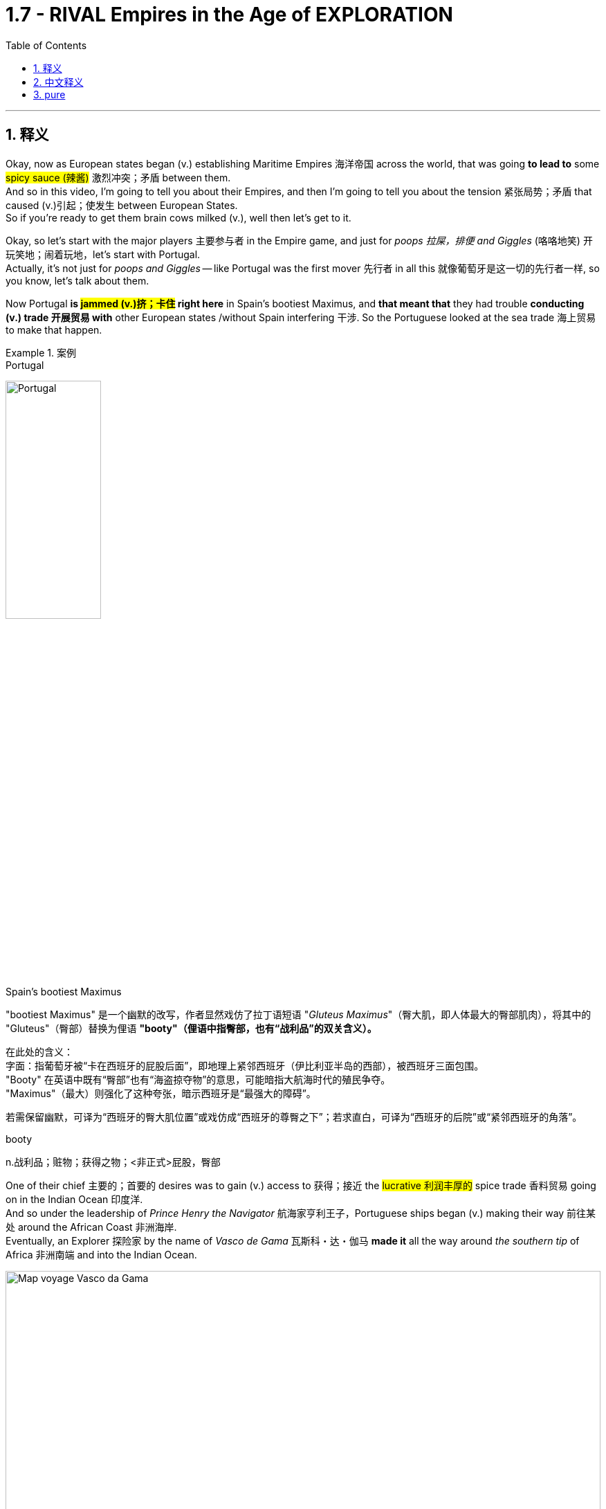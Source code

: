 

= 1.7 - RIVAL Empires in the Age of EXPLORATION
:toc: left
:toclevels: 3
:sectnums:
:stylesheet: ../../myAdocCss.css

'''

== 释义

Okay, now as European states began (v.) establishing Maritime Empires 海洋帝国 across the world, that was going *to lead to* some #spicy sauce (辣酱)# 激烈冲突；矛盾 between them.  +
And so in this video, I'm going to tell you about their Empires, and then I'm going to tell you about the tension 紧张局势；矛盾 that caused (v.)引起；使发生 between European States.  +
So if you're ready to get them brain cows milked (v.), well then let's get to it. +

Okay, so let's start with the major players 主要参与者 in the Empire game, and just for _poops 拉屎，排便 and Giggles_ (咯咯地笑) 开玩笑地；闹着玩地，let's start with Portugal.  +
Actually, it's not just for _poops and Giggles_ -- like Portugal was the first mover 先行者 in all this 就像葡萄牙是这一切的先行者一样, so you know, let's talk about them.

Now Portugal *is #jammed (v.)挤；卡住# right here* in Spain's bootiest Maximus, and *that meant that* they had trouble *conducting (v.) trade 开展贸易 with* other European states /without Spain interfering 干涉. So the Portuguese looked at the sea trade 海上贸易 to make that happen. +


[.my1]
.案例
====
.Portugal
image:/img/Portugal.gif[,40%]



.Spain's bootiest Maximus
"bootiest Maximus" 是一个幽默的改写，作者显然戏仿了拉丁语短语 ​​"_Gluteus Maximus_"​​（臀大肌，即人体最大的臀部肌肉），将其中的 "Gluteus"（臀部）替换为俚语 ​​*"booty"​​（俚语中指臀部，也有“战利品”的双关含义）。* +

​​
在此处的含义​​： +
字面​​：指葡萄牙被“卡在西班牙的屁股后面”，即地理上紧邻西班牙（伊比利亚半岛的西部），被西班牙三面包围。 +
"Booty" 在英语中既有“臀部”也有“海盗掠夺物”的意思，可能暗指大航海时代的殖民争夺。 +
"Maximus"（最大）则强化了这种夸张，暗示西班牙是“最强大的障碍”。 +

若需保留幽默，可译为“西班牙的臀大肌位置”或戏仿成“西班牙的尊臀之下”；若求直白，可译为“西班牙的后院”或“紧邻西班牙的角落”。 +

.booty
n.战利品；赃物；获得之物；<非正式>屁股，臀部
====

One of their chief 主要的；首要的 desires was to gain (v.) access to 获得；接近 the #lucrative 利润丰厚的# spice trade 香料贸易 going on in the Indian Ocean 印度洋.  +
And so under the leadership of _Prince Henry the Navigator_ 航海家亨利王子，Portuguese ships began (v.) making their way 前往某处 around the African Coast 非洲海岸.  +
Eventually, an Explorer 探险家 by the name of _Vasco de Gama_ 瓦斯科・达・伽马 *made it* all the way around _the southern tip_ of Africa 非洲南端 and into the Indian Ocean. +


image:/img/Map-voyage-Vasco-da-Gama.webp[,100%]



Now once _trade relations_ 贸易关系 were established, the Portuguese returned each year /and established trading ports 贸易港口 all throughout  遍及，到处 the Indian Ocean region.  +
So the term 术语 for this that you should know is that /the Portuguese established a _trade post_ 贸易站 Empire 贸易站帝国.   +
The idea here is that /the Portuguese 葡萄牙人 were not that *interested in* #taking over 接管# _whole portions 部分 of land_ and their peoples to expand (v.) their empire. #Rather 相反#，they simply established trading ports, and from those trading ports, the Portuguese dominated 主导；控制 the Indian Ocean trade in the 16th century. +

Now not long after the Portuguese #*set (v.) sail* 启航# to establish their _trading post Empire_, Spain decided #*to get in on* 参加（活动）# the Empire game 参与帝国竞争 as well.  +
But instead of sailing around Africa, they #commissioned (v.)委托；委任# Christopher Columbus 克里斯托弗・哥伦布 *to sail (v.) west* across the Atlantic 大西洋 *to gain (v.) access* into the Indian Ocean trade.
Well, *as it turned out* 结果是；事实证明，there were two giant #honking 巨大的,按喇叭# continents 大陆 that no one in Europe knew (v.) about. +

[.my1]
.案例
====
.GET ˈIN ON STH
to take part in an activity参加（活动） +
•He's hoping *to get in on* any discussions about the new project. 他盼望着参加有关新计划的任何讨论。

.Christopher Columbus
image:/img/Christopher Columbus.jpg[,49%]
image:/img/Christopher Columbus 2.png[,49%]
====

So Columbus landed (v.) in the Bahamas 巴哈马群岛 and *went on* to explore (v.) parts of Cuba 古巴 and Hispaniola 伊斯帕尼奥拉岛. Eventually, Spain claimed (v.)宣称对… 拥有所有权 much of the Caribbean 加勒比地区，Central America 中美洲，North America 北美洲，and the coastline 海岸线 of South America.  +
Now the question is, how was Spain able to claim (v.) that much land? After all 毕竟，the Conquistadors 征服者；西班牙征服者 they sent -- you know, guys like Hernan Cortez 埃尔南・科尔特斯 -- they didn't have that many men with them *compared to* the huge Empires that the Spanish toppled (v.)（使）失去平衡而坠落，倾覆，推翻 in the Americas. +

[.my1]
.案例
====
.topple
-> 来自 top,顶端，头部，-le,表反复。特殊用法或比喻用法，引申词义从顶部摔下，倒塌等
====

image:/img/Christopher Columbus 3.webp[,100%]



Well, there are a lot of #interweaving 交织的；错综复杂的# causes, but probably the most significant one was the introduction of European diseases like #smallpox 天花# and #measles 麻疹#，for which the #indigenous peoples 土著民族；原住民# of the Americas had no immunity 免疫力.  +
Now we'll talk more about how that happened /in another video, but the short version is that /these diseases wiped out 消灭；摧毁 an enormous percentage of the population in the Americas. But you know, Spain don't care -- they got themselves an Empire now, baby. +

So Portugal and Spain were the first major movers /in the #maritime (a.)海上的，海事的# Empire game, but it wasn't long /before the Atlantic nations 大西洋沿岸国家 of France, England, and the #Netherlands 荷兰# *joined in* as well.

[.my1]
.案例
====
.maritime
(a.)
1.connected with the sea or ships 海的；海事的；海运的；船舶的 +
•a maritime museum 海洋博物馆 +

2.( formal ) near the sea 靠近海的 +
•maritime Antarctica 南极近海地区 +
====

France ended up 最终；结果是 claiming (v.) large parts of North America and Canada. The Explorer _Samuel de Champlain_ 塞缪尔・德・尚普兰 founded (v.) France's first permanent settlement 永久定居点 at Quebec 魁北克 in 1608. +
 But mainly, the French were *interested in* trade, and so they didn't end up establishing many colonies 殖民地 in which people actually went and lived. Rather 相反，they #forged (v.)锻造（金属） alliances 结成联盟# with indigenous 本土的，固有的 groups 土著群体 like The Huron #Confederacy (联盟；同盟；联邦)# 休伦联盟 throughout their territory 领土 /and #*got in on* 参与某事# the lucrative fur trade 利润丰厚的毛皮贸易 there. +


[.my1]
.案例
====
.confederacy 同盟
-> #con-, 强调。-fed, 相信，信任，词源同 faith#, confide.
====

England, on the other hand 另一方面，was all about _the settler colonies_ 移民殖民地 -- which were colonies where English people actually *moved and settled* (v.) to find a new life.  +
Their colonies mainly #hugged (v.)拥抱,紧挨着；贴近# the Atlantic coast of North America, and they *established a few* in the Caribbean as well.  +
But they also established these colonies in order *to compete (v.) economically 进行经济竞争 with* the other European states that I mentioned. Maybe `主` one of the biggest contributions to that economic competition `系` was the tobacco trade 烟草贸易. +

Now the Dutch -- #*would say* (=that is to say) 也就是说# those people from the Netherlands -- also established colonies in North America during this time, but they, like the Portuguese, were mainly *interested in* trade.  +
So while they did #reap (v.)获得；收获；收割（庄稼等）# some economic success in their new world colonies, `主` _the main focus_ for the Dutch `系` was competing (v.) with the Portuguese in the Indian Ocean trade. +


[.my1]
.案例
====
.reap
-> 来自古英语 ripan,收割，来自 Proto-Germanic*ripana,抓取，#来自 PIE*rep,抓走，夺取，词源 同 rape,rip.#



.Now the Dutch — *would say* those people from the Netherlands
这里的 ​​"would say"​​ 并不是字面意思的“会说”，而是一种 ​​口语化的插入语​​，用来 ​​解释或澄清前面的名词​​，带有一种随意、闲聊的语气。具体来说： +
*相当于 ​​"that is to say"​​（也就是说）、​​"or rather"​​（更准确地说），用于进一步说明或修正用词。* +
类似中文里的“或者说”“准确来讲”。

作者先用 ​​"the Dutch"​​（荷兰人），但可能担心读者混淆历史上的“荷兰”和现代国家名称（荷兰的正式国名是“尼德兰”），所以插入 ​​"would say those people from the Netherlands"​​（更准确地说，那些来自尼德兰的人）。 +
这种用法暗示：“严格来说，当时还没有‘荷兰’这个现代国名概念，但为了方便理解，我们这么称呼他们。”

[.my3]
[options="autowidth" cols="1a,1a"]
|===
|Header 1 |Header 2

|NetherLand 是正式国名
| Netherlands 是「低地」的意思，前缀 nether 表示很低矮或在下面。 +
荷兰王国官方全称为 the Kingdom of the Netherlands

|Holland 只是该国中的一个有名的省份名
|image:/img/Holland.png[,100%]

荷兰省（Holland）​​ 只是尼德兰的一部分（今北荷兰省+南荷兰省）. 只是因经济和政治影响力巨大，常被误用作整个国家的代称。

英语中常用 ​​Holland​​ 代指整个国家（类似用“英格兰”代指“英国”），但这是不严谨的。2019年荷兰政府官方要求国际场合统一使用 ​​Netherlands​​ 以正名。


|Dutch 是指荷兰人
|Dutch (a.) 是荷兰的、荷兰人（of or from Holland），或者荷兰语的意思。
|===

====

Now `主` this push (n.)推动；努力 to establish Empires all over the world `谓` eventually led to tensions 后定 arising (v.)产生紧张局势 between several European States.  +
Now the most significant tensions would eventually erupt (v.) into Wars 爆发战争 like the war of Spanish succession 西班牙王位继承战争 in the Seven Years War 七年战争，but those don't occur (v.) until the next period, so we're gonna leave (v.) those for another video. +

[.my1]
.案例
====
.this push (n.)推动；努力 后定 to establish Empires
这里的 push 是名词. 因为如果是动词的话, 就应该是用过去式 pushed 了.
====

But in the midst of this period 在这一时期内，the most significant tension and its resolution 解决；消除 occurred (v.) between Portugal and Spain, and here's the story.  +
Back in 1481, the pope 教皇 *#granted* (v.)授予，给予；承认# all the islands 后定 south of the Canary Islands 加那利群岛 *to* Portugal. Now because no one had yet *sailed (v.) west* across the Atlantic at this point, what they were thinking was that /`主` any islands discovered in this general region right here `谓`  would belong to Portugal. +

[.my2]
因为当时还没有人向西横渡大西洋，所以他们认为在这片区域发现的任何岛屿, 都属于葡萄牙。

Fast forward to 快进到 1493，and our boy Columbus was sailing back to Europe /after claiming (v.)  islands in the Caribbean for Spain. Before returning to Spain, he stopped in Portugal /and let the king know that he had discovered more islands to the southwest of the Canary 地名.  +
And because of that #papal (a.)教宗的；罗马教皇的 bull (公牛,教皇诏书；教皇训谕) 教皇诏书# from 1481, the king of Portugal was like, "Okay, those belong to us." But Ferdinand 斐迪南（男子名） and Isabella of Spain were like, "Y'all 你们大家 so crazy." So you can see `主` this thirst 口渴；渴望，渴求 for Empire 对帝国的渴求 `谓` starting to cause (v.) tension. +


So Portugal *went ahead* and announced 宣布；宣告 that /they were sending a fleet 舰队 to claim (v.)宣称拥有；声称对…有权利 the islands that were rightly 正当地；理所当然地 theirs. So Spain, knowing they could not #best (v.)胜过；打败# the #superior 优越的；更好的# Portuguese Navy 海军, *appealed to* 呼吁；请求 Pope 教皇 Alexander VI /and asked him to decide whose land this was going to be.  +
And eventually 最终；终于, `主` the result that calmed (v.)平息；缓和 the tension 紧张局势；紧张状态 `系` was _the #Treaty 条约# of Tordesillas_, which drew (v.)画；划定 a line of #demarcation （工种、人、土地等的）划分，区分，界线;分界线；界限# right here. The treaty granted(v.)授予；给予 Spain all the land to the West /and Portugal all the land to the East. +

[.my1]
.案例
====
.demarcate
[ VN] ( formal ) to mark or establish the limits of sth 标出…的界线；给…划界 +
•Plots of land have been demarcated (v.) by barbed wire. 一块块土地都用带刺的铁丝网圈了起来。

-> ##de-, 向下，强调。mark, 标记，边界。##即##画下边界。##
====

image:/img/Treaty of Tordesillas.webp[,50%]


Now in truth 事实上；其实, Portugal and Spain didn't pay too much attention to this line /as they built 建立；建造 their overseas Empire 帝国；大企业体系, but the point is /it did calm (v.)平息；缓解 the tension between the two Imperial 帝国的；帝王的 States.

All right, next you're going to want to click 点击；单击 right here for the rest of my unit one videos — they're going to tell you everything you need to know for unit one.  +
Click right here to grab 抓住；获得 my AP Euro review pack 资料包；成套文件, which has everything you need to get an A in your class and a five on your exam in May. I'll catch you on the flip-flop 再见；回头见（口语，常用于告别时）. Heimler out. +


'''

== 中文释义

好的，当欧洲各国开始在世界各地建立"海洋帝国"时，这引发了它们之间的一些激烈竞争。所以在这个视频中，我会给你们讲讲这些帝国，然后我会讲讲欧洲各国之间因此产生的紧张局势。所以如果你准备好获取知识，那我们就开始吧。  +

好的，那我们从帝国博弈中的主要参与者开始讲起。只是开个玩笑，我们从葡萄牙（Portugal）讲起。实际上，这可不只是开玩笑——**葡萄牙是这一切的先行者，**所以，我们来聊聊他们。*葡萄牙紧邻西班牙（Spain）,但被西班牙包围，这意味着在没有西班牙支持的情况下，他们在与其他欧洲国家进行贸易时会遇到困难。所以葡萄牙人着眼于海上贸易来实现贸易往来。*  +

**他们的主要愿望之一, 是参与到印度洋（Indian Ocean）利润丰厚的香料贸易中。**所以在航海家亨利王子（Prince Henry the Navigator）的领导下，*葡萄牙的船只开始沿着非洲海岸航行。最终，一位名叫瓦斯科·达·伽马（Vasco de Gama）的探险家一路绕过非洲南端，进入了印度洋。*  +

一旦贸易关系得以确立，葡萄牙人每年都会回来，**并在整个印度洋地区建立贸易港口。**所以你应该知道，**#葡萄牙建立的这种帝国, 被称为"贸易站帝国（"trade post Empire）。#**这里的理念是，*##葡萄牙人对占领大片土地及其人民以扩张帝国(即"殖民地"方法), 并不是那么感兴趣。相反，他们只是建立贸易港口，##并且在16世纪，葡萄牙人通过这些贸易港口, 主导了印度洋贸易。*  +

**在葡萄牙人起航, 建立他们的"贸易站帝国"后不久，西班牙也决定加入这场帝国博弈。但他们没有绕过非洲航行，而是委托克里斯托弗·哥伦布（Christopher Columbus）向西穿越大西洋（Atlantic），以进入印度洋贸易。**结果，那里有两块巨大的大陆，而欧洲人对此一无所知。  +

所以哥伦布在巴哈马群岛（Bahamas）登陆，并继续探索了古巴（Cuba）和伊斯帕尼奥拉岛（Hispaniola）的部分地区。**最终，西班牙宣称对加勒比海地区、中美洲、北美洲的大片土地以及南美洲的海岸线拥有主权。现在的问题是，西班牙是如何宣称拥有这么多土地的呢？毕竟，**他们派出的征服者——比如埃尔南·科尔特斯（Hernan Cortez）——与他们在美洲推翻的庞大帝国相比，*他们带的人并不多。*  +

嗯，**原因是多方面交织的，但最主要的一个原因是欧洲的疾病，比如天花（smallpox）和麻疹（measles）的传入，**而美洲的原住民对这些疾病没有免疫力。我们会在另一个视频中详细讲述这是怎么发生的，但简单来说，这些疾病导致美洲的人口大量死亡。但是，西班牙才不在乎呢——他们现在拥有了一个帝国，宝贝。  +

**##所以葡萄牙和西班牙, 是"海洋帝国"博弈中的第一批主要参与者，##但没过多久，法国（France）、英国（England）和荷兰（Netherlands）这些大西洋国家也加入了进来。法国最终宣称对北美洲和加拿大（Canada）的大片土地拥有主权。**探险家塞缪尔·德·尚普兰（Samuel de Champlain）于1608年在魁北克（Quebec）建立了法国的第一个永久定居点。**但主要是，##法国人对贸易感兴趣，所以他们最终并没有建立很多人##们真正##前往居住的殖民地##。**相反，他们与整个领土上的原住民群体，比如休伦联盟（The Huron Confederacy）结成联盟，并参与了那里利润丰厚的毛皮贸易。  +

另一方面，**##英国热衷于建立定居者殖民地——也就是英国人真正迁移, 并定居下来##开始新生活的殖民地。**他们的殖民地**主要分布在北美洲的大西洋沿岸，**并且他们在加勒比海地区也建立了一些殖民地。但他们建立这些殖民地, 也是为了在经济上与我提到的其他欧洲国家竞争。也许在这种经济竞争中，烟草贸易是最大的贡献之一。  +

现在说说**#荷兰人#**——也就是来自荷兰的人——在这个时期，**他们也在北美洲建立了殖民地，但他们##和葡萄牙人一样，主要对贸易感兴趣。##**所以虽然他们在新大陆的殖民地取得了一些经济上的成功，*#但荷兰人的主要关注点, 是在印度洋贸易中, 与葡萄牙竞争。#*  +

现在，这种在世界各地建立帝国的举动最终导致了几个欧洲国家之间紧张局势的产生。最显著的紧张局势最终引发了像西班牙王位继承战争（the war of Spanish succession）和七年战争（the Seven Years War）这样的战争，但这些战争要到下一个时期才会发生，所以我们会在另一个视频中讲述这些。  +

但在这个时期当中，最显著的紧张局势, 及其解决方案, 发生在葡萄牙和西班牙之间，下面是这个故事。*早在1481年，教皇将加那利群岛（Canary Islands）以南的所有岛屿, 都赐予了葡萄牙。在当时，由于还没有人向西穿越大西洋航行过，他们认为在这个大致区域发现的任何岛屿, 都将属于葡萄牙。*  +

快进到1493年，我们的哥伦布在为西班牙宣称对加勒比海的岛屿拥有主权后，正返回欧洲。在回到西班牙之前，他在葡萄牙停留，并告知葡萄牙国王, 他在加那利群岛的西南部发现了更多的岛屿。由于1481年的教皇诏书，葡萄牙国王说：“好吧，那些岛屿属于我们。” 但西班牙的费迪南德（Ferdinand）和伊莎贝拉（Isabella）说：“你们太疯狂了。” 所以你可以看到，这种对帝国的渴望开始引发紧张局势。  +

所以葡萄牙接着宣布，他们将派遣一支舰队去宣称那些岛屿是他们理应拥有的。而**西班牙知道, 他们无法战胜强大的葡萄牙海军，于是向教皇亚历山大六世（Pope Alexander VI）上诉，让他来决定这些土地归谁所有。最终，缓解紧张局势的结果是《托德西利亚斯条约》（Treaty of Tordesillas），该条约在这里划定了一条分界线。该条约将分界线以西的所有土地赐予了西班牙，以东的所有土地赐予了葡萄牙。**  +

**#事实上，葡萄牙和西班牙在建立他们的"海外帝国"时, 并没有太在意这条分界线，#**但重点是，它确实缓解了这两个帝国之间的紧张局势。好了，接下来你会想要点击这里观看我第一单元的其他视频——它们会告诉你第一单元你需要知道的所有内容。点击这里获取我的美国大学预修课程"欧洲历史"复习资料包，它包含了你在课堂上取得A以及在五月份的考试中获得5分所需要的一切。回头见。海姆勒下线了。  +

'''

== pure

Okay, now as European states began establishing Maritime Empires across the world, that was going to lead to some spicy sauce between them. And so in this video, I'm going to tell you about their Empires, and then I'm going to tell you about the tension that caused between European States. So if you're ready to get them brain cows milked, well then let's get to it.

Okay, so let's start with the major players in the Empire game, and just for poops and Giggles, let's start with Portugal. Actually, it's not just for poops and Giggles -- like Portugal was the first mover in all this, so you know, let's talk about them. Now Portugal is jammed right here in Spain's bootiest Maximus, and that meant that they had trouble conducting trade with other European states without Spain interfering. So the Portuguese looked at the sea trade to make that happen.

One of their chief desires was to gain access to the lucrative spice trade going on in the Indian Ocean. And so under the leadership of Prince Henry the Navigator, Portuguese ships began making their way around the African Coast. Eventually, an Explorer by the name of Vasco de Gama made it all the way around the southern tip of Africa and into the Indian Ocean.

Now once trade relations were established, the Portuguese returned each year and established trading ports all throughout the Indian Ocean region. So the term for this that you should know is that the Portuguese established a trade post Empire. The idea here is that the Portuguese were not that interested in taking over whole portions of land and their peoples to expand their empire. Rather, they simply established trading ports, and from those trading ports, the Portuguese dominated the Indian Ocean trade in the 16th century.

Now not long after the Portuguese set sail to establish their trading post Empire, Spain decided to get in on the Empire game as well. But instead of sailing around Africa, they commissioned Christopher Columbus to sail west across the Atlantic to gain access into the Indian Ocean trade. Well, as it turned out, there were two giant honking continents that no one in Europe knew about.

So Columbus landed in the Bahamas and went on to explore parts of Cuba and Hispaniola. Eventually, Spain claimed much of the Caribbean, Central America, North America, and the coastline of South America. Now the question is, how was Spain able to claim that much land? After all, the Conquistadors they sent -- you know, guys like Hernan Cortez -- they didn't have that many men with them compared to the huge Empires that the Spanish toppled in the Americas.

Well, there are a lot of interweaving causes, but probably the most significant one was the introduction of European diseases like smallpox and measles, for which the indigenous peoples of the Americas had no immunity. Now we'll talk more about how that happened in another video, but the short version is that these diseases wiped out an enormous percentage of the population in the Americas. But you know, Spain don't care -- they got themselves an Empire now, baby.

So Portugal and Spain were the first major movers in the maritime Empire game, but it wasn't long before the Atlantic nations of France, England, and the Netherlands joined in as well. France ended up claiming large parts of North America and Canada. The Explorer Samuel de Champlain founded France's first permanent settlement at Quebec in 1608. But mainly, the French were interested in trade, and so they didn't end up establishing many colonies in which people actually went and lived. Rather, they forged alliances with indigenous groups like The Huron Confederacy throughout their territory and got in on the lucrative fur trade there.

England, on the other hand, was all about the settler colonies -- which were colonies where English people actually moved and settled to find a new life. Their colonies mainly hugged the Atlantic coast of North America, and they established a few in the Caribbean as well. But they also established these colonies in order to compete economically with the other European states that I mentioned. Maybe one of the biggest contributions to that economic competition was the tobacco trade.

Now the Dutch -- would say those people from the Netherlands -- also established colonies in North America during this time, but they, like the Portuguese, were mainly interested in trade. So while they did reap some economic success in their new world colonies, the main focus for the Dutch was competing with the Portuguese in the Indian Ocean trade.

Now this push to establish Empires all over the world eventually led to tensions arising between several European States. Now the most significant tensions would eventually erupt into Wars like the war of Spanish succession in the Seven Years War, but those don't occur until the next period, so we're gonna leave those for another video.

But in the midst of this period, the most significant tension and its resolution occurred between Portugal and Spain, and here's the story. Back in 1481, the pope granted all the islands south of the Canary Islands to Portugal. Now because no one had yet sailed West across the Atlantic at this point, what they were thinking was that any islands discovered in this general region right here would belong to Portugal.

Fast forward to 1493, and our boy Columbus was sailing back to Europe after claiming islands in the Caribbean for Spain. Before returning to Spain, he stopped in Portugal and let the king know that he had discovered more islands to the southwest of the Canary. And because of that papal bull from 1481, the king of Portugal was like, "Okay, those belong to us." But Ferdinand and Isabella of Spain were like, "Y'all so crazy." So you can see this thirst for Empire starting to cause tension.

So Portugal went ahead and announced that they were sending a fleet to claim the islands that were rightly theirs. So Spain, knowing they could not best the superior Portuguese Navy, appealed to Pope Alexander VI and asked him to decide whose land this was going to be. And eventually, the result that calmed the tension was the Treaty of Tordesillas, which drew a line of demarcation right here. The treaty granted Spain all the land to the West and Portugal all the land to the East.

Now in truth, Portugal and Spain didn't pay too much attention to this line as they built their overseas Empires, but the point is it did calm the tension between the two Imperial States. All right, next you're going to want to click right here for the rest of my unit one videos -- they're going to tell you everything you need to know for unit one. Click right here to grab my AP Euro review pack, which has everything you need to get an A in your class and a five on your exam in May. I'll catch you on the flip-flop. Heimler out.

'''